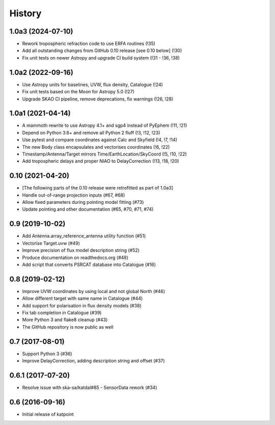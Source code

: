 History
=======

1.0a3 (2024-07-10)
------------------
* Rework tropospheric refraction code to use ERFA routines (!35)
* Add all outstanding changes from GitHub 0.10 release [see 0.10 below] (!30)
* Fix unit tests on newer Astropy and upgrade CI build system (!31 - !36, !38)

1.0a2 (2022-09-16)
------------------
* Use Astropy units for baselines, UVW, flux density, Catalogue (!24)
* Fix unit tests based on the Moon for Astropy 5.0 (!27)
* Upgrade SKAO CI pipeline, remove deprecations, fix warnings (!26, !28)

1.0a1 (2021-04-14)
------------------
* A mammoth rewrite to use Astropy 4.1+ and sgp4 instead of PyEphem (!11, !21)
* Depend on Python 3.6+ and remove all Python 2 fluff (!3, !12, !23)
* Use pytest and compare coordinates against Calc and Skyfield (!4, !7, !14)
* The new Body class encapsulates and vectorises coordinates (!6, !22)
* Timestamp/Antenna/Target mirrors Time/EarthLocation/SkyCoord (!5, !10, !22)
* Add tropospheric delays and proper NIAO to DelayCorrection (!13, !18, !20)

0.10 (2021-04-20)
-----------------
* [The following parts of the 0.10 release were retrofitted as part of 1.0a3]
* Handle out-of-range projection inputs (#67, #68)
* Allow fixed parameters during pointing model fitting (#73)
* Update pointing and other documentation (#65, #70, #71, #74)

0.9 (2019-10-02)
----------------
* Add Antenna.array_reference_antenna utility function (#51)
* Vectorise Target.uvw (#49)
* Improve precision of flux model description string (#52)
* Produce documentation on readthedocs.org (#48)
* Add script that converts PSRCAT database into Catalogue (#16)

0.8 (2019-02-12)
----------------
* Improve UVW coordinates by using local and not global North (#46)
* Allow different target with same name in Catalogue (#44)
* Add support for polarisation in flux density models (#38)
* Fix tab completion in Catalogue (#39)
* More Python 3 and flake8 cleanup (#43)
* The GitHub repository is now public as well

0.7 (2017-08-01)
----------------
* Support Python 3 (#36)
* Improve DelayCorrection, adding description string and offset (#37)

0.6.1 (2017-07-20)
------------------
* Resolve issue with ska-sa/katdal#85 - SensorData rework (#34)

0.6 (2016-09-16)
----------------
* Initial release of katpoint
